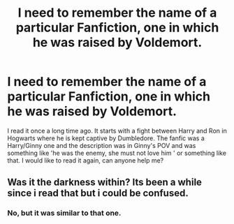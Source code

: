 #+TITLE: I need to remember the name of a particular Fanfiction, one in which he was raised by Voldemort.

* I need to remember the name of a particular Fanfiction, one in which he was raised by Voldemort.
:PROPERTIES:
:Author: Puglover2904
:Score: 4
:DateUnix: 1546848738.0
:DateShort: 2019-Jan-07
:FlairText: Request
:END:
I read it once a long time ago. It starts with a fight between Harry and Ron in Hogwarts where he is kept captive by Dumbledore. The fanfic was a Harry/Ginny one and the description was in Ginny's POV and was something like 'he was the enemy, she must not love him ' or something like that. I would like to read it again, can anyone help me?


** Was it the darkness within? Its been a while since i read that but i could be confused.
:PROPERTIES:
:Author: tekkenjin
:Score: 2
:DateUnix: 1546961540.0
:DateShort: 2019-Jan-08
:END:

*** No, but it was similar to that one.
:PROPERTIES:
:Author: Puglover2904
:Score: 1
:DateUnix: 1546966651.0
:DateShort: 2019-Jan-08
:END:
